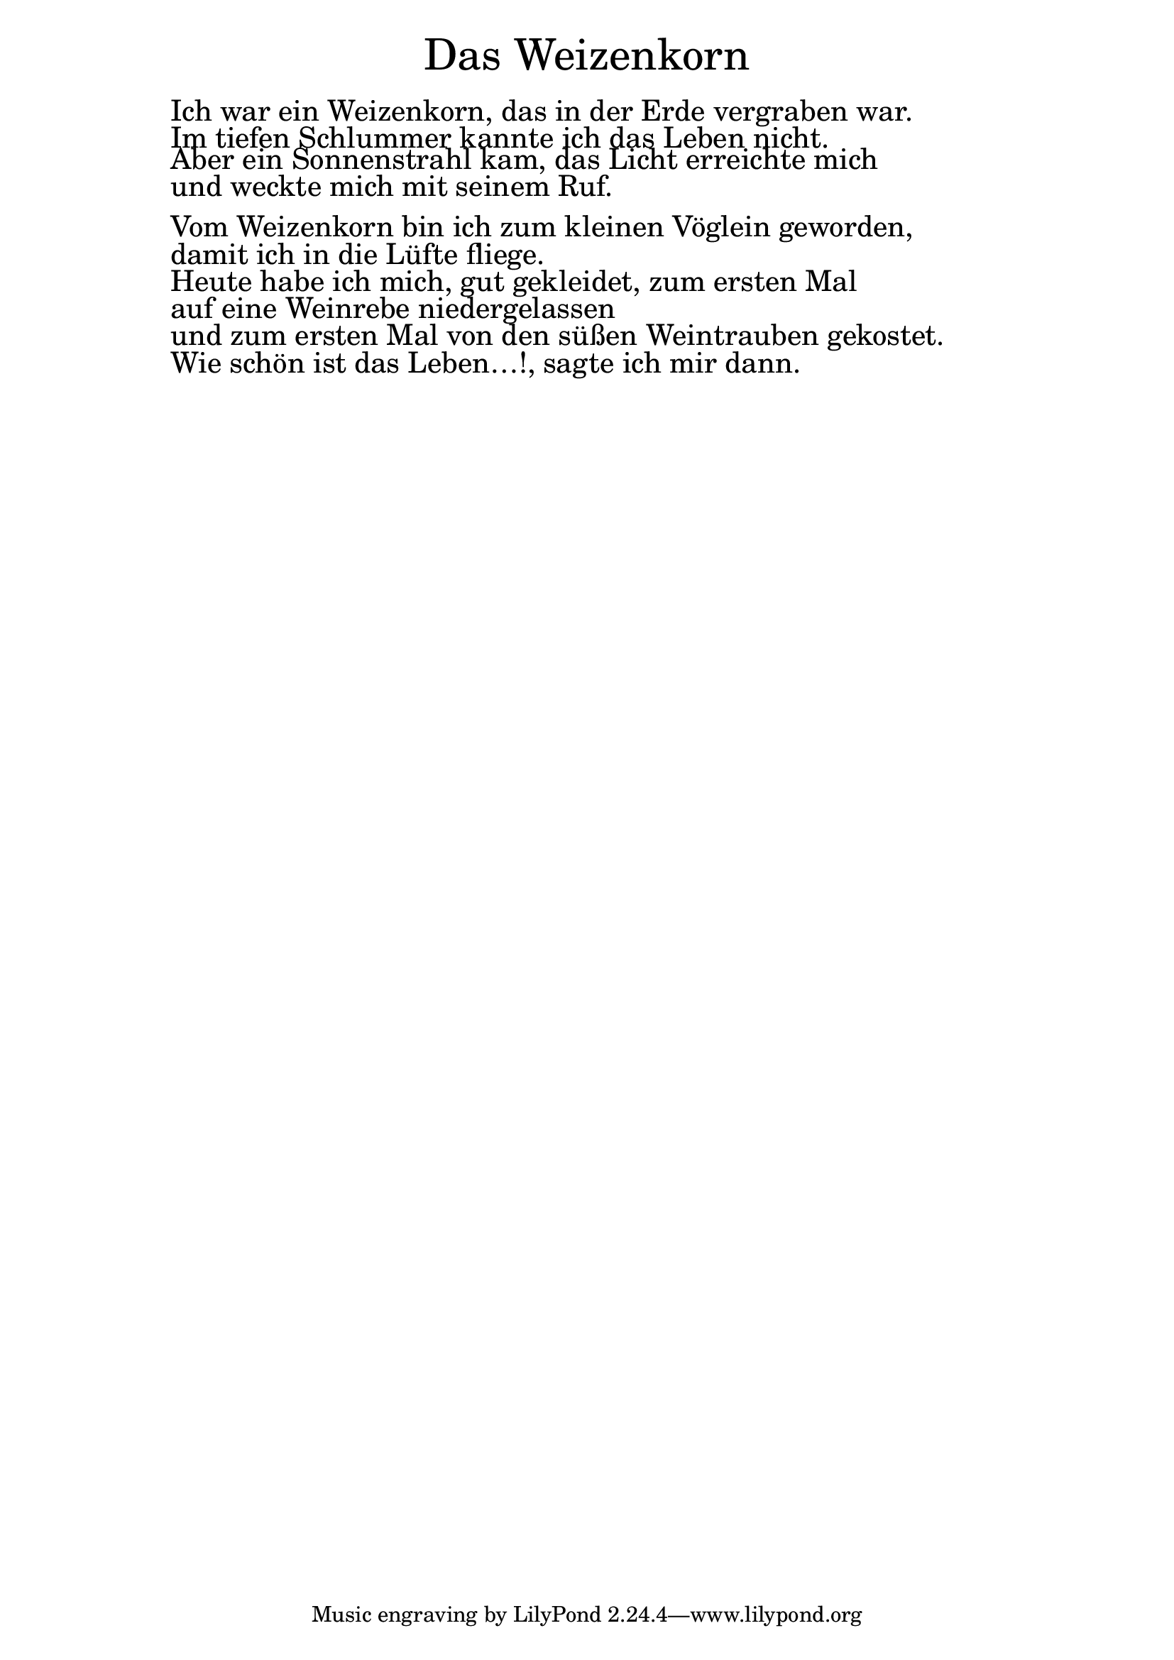\version "2.20.0"

\markup \fill-line { \fontsize #6 "Das Weizenkorn" }
\markup \null
\markup \null
\markup \fontsize #+2.5 {
  \hspace #10
  \override #'(baseline-skip . 2)

  \column {
    \line { " " }


 \line { " "Ich war ein Weizenkorn, das in der Erde vergraben war.}

 \line { " "Im tiefen Schlummer kannte ich das Leben nicht.}

 \line { " "Aber ein Sonnenstrahl kam, das Licht erreichte mich}

 \line { " "und weckte mich mit seinem Ruf. }
 \line { " " }

 \line { " "Vom Weizenkorn bin ich zum kleinen Vöglein geworden,}

 \line { " "damit ich in die Lüfte fliege. }

 \line { " "Heute habe ich mich, gut gekleidet, zum ersten Mal}

 \line { " "auf eine Weinrebe niedergelassen }

 \line { " "und zum ersten Mal von den süßen Weintrauben gekostet.}

 \line { " "Wie schön ist das Leben…!, sagte ich mir dann. }


  }
}
